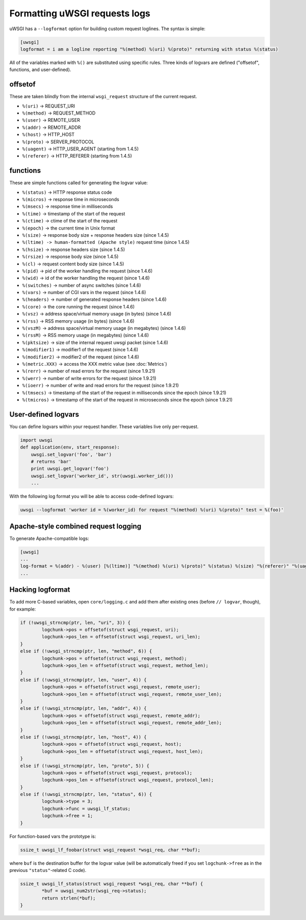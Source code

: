Formatting uWSGI requests logs 
==============================

uWSGI has a ``--logformat`` option for building custom request loglines. The
syntax is simple:

.. code-block:: ini

   [uwsgi]
   logformat = i am a logline reporting "%(method) %(uri) %(proto)" returning with status %(status)

All of the variables marked with ``%()`` are substituted using specific rules.
Three kinds of logvars are defined ("offsetof", functions, and user-defined).

offsetof
********

These are taken blindly from the internal ``wsgi_request`` structure of the current request.

* ``%(uri)`` -> REQUEST_URI
* ``%(method)`` -> REQUEST_METHOD
* ``%(user)`` -> REMOTE_USER
* ``%(addr)`` -> REMOTE_ADDR
* ``%(host)`` -> HTTP_HOST
* ``%(proto)`` -> SERVER_PROTOCOL
* ``%(uagent)`` -> HTTP_USER_AGENT (starting from 1.4.5)
* ``%(referer)`` -> HTTP_REFERER (starting from 1.4.5)

functions
*********

These are simple functions called for generating the logvar value:

* ``%(status)`` -> HTTP response status code
* ``%(micros)`` -> response time in microseconds
* ``%(msecs)`` -> response time in milliseconds
* ``%(time)`` -> timestamp of the start of the request
* ``%(ctime)`` -> ctime of the start of the request
* ``%(epoch)`` -> the current time in Unix format
* ``%(size)`` -> response body size + response headers size (since 1.4.5)
* ``%(ltime) -> human-formatted (Apache style)`` request time (since 1.4.5)
* ``%(hsize)`` -> response headers size (since 1.4.5)
* ``%(rsize)`` -> response body size (since 1.4.5)
* ``%(cl)`` -> request content body size (since 1.4.5)
* ``%(pid)`` -> pid of the worker handling the request (since 1.4.6)
* ``%(wid)`` -> id of the worker handling the request (since 1.4.6)
* ``%(switches)`` -> number of async switches (since 1.4.6)
* ``%(vars)`` -> number of CGI vars in the request (since 1.4.6)
* ``%(headers)`` -> number of generated response headers (since 1.4.6)
* ``%(core)`` -> the core running the request (since 1.4.6)
* ``%(vsz)`` -> address space/virtual memory usage (in bytes) (since 1.4.6)
* ``%(rss)`` -> RSS memory usage (in bytes) (since 1.4.6)
* ``%(vszM)`` -> address space/virtual memory usage (in megabytes) (since 1.4.6)
* ``%(rssM)`` -> RSS memory usage (in megabytes) (since 1.4.6)
* ``%(pktsize)`` -> size of the internal request uwsgi packet (since 1.4.6)
* ``%(modifier1)`` -> modifier1 of the request (since 1.4.6)
* ``%(modifier2)`` -> modifier2 of the request (since 1.4.6)
* ``%(metric.XXX)`` -> access the XXX metric value (see :doc:`Metrics`)
* ``%(rerr)`` -> number of read errors for the request (since 1.9.21)
* ``%(werr)`` -> number of write errors for the request (since 1.9.21)
* ``%(ioerr)`` -> number of write and read errors for the request (since 1.9.21)
* ``%(tmsecs)`` -> timestamp of the start of the request in milliseconds since the epoch (since 1.9.21)
* ``%(tmicros)`` -> timestamp of the start of the request in microseconds since the epoch (since 1.9.21)

User-defined logvars
********************

You can define logvars within your request handler. These variables live only
per-request.

.. code-block:: python

   import uwsgi
   def application(env, start_response):
       uwsgi.set_logvar('foo', 'bar')
       # returns 'bar'
       print uwsgi.get_logvar('foo')
       uwsgi.set_logvar('worker_id', str(uwsgi.worker_id()))
       ...

With the following log format you will be able to access code-defined logvars:

.. code-block:: sh

   uwsgi --logformat 'worker id = %(worker_id) for request "%(method) %(uri) %(proto)" test = %(foo)'

Apache-style combined request logging
*************************************

To generate Apache-compatible logs:

.. code-block:: ini

   [uwsgi]
   ...
   log-format = %(addr) - %(user) [%(ltime)] "%(method) %(uri) %(proto)" %(status) %(size) "%(referer)" "%(uagent)"
   ...

Hacking logformat
*****************

To add more C-based variables, open ``core/logging.c`` and add them after
existing ones (before ``// logvar``, though), for example:

.. code-block:: c

    if (!uwsgi_strncmp(ptr, len, "uri", 3)) {
            logchunk->pos = offsetof(struct wsgi_request, uri);
            logchunk->pos_len = offsetof(struct wsgi_request, uri_len);
    }
    else if (!uwsgi_strncmp(ptr, len, "method", 6)) {
            logchunk->pos = offsetof(struct wsgi_request, method);
            logchunk->pos_len = offsetof(struct wsgi_request, method_len);
    }
    else if (!uwsgi_strncmp(ptr, len, "user", 4)) {
            logchunk->pos = offsetof(struct wsgi_request, remote_user);
            logchunk->pos_len = offsetof(struct wsgi_request, remote_user_len);
    }
    else if (!uwsgi_strncmp(ptr, len, "addr", 4)) {
            logchunk->pos = offsetof(struct wsgi_request, remote_addr);
            logchunk->pos_len = offsetof(struct wsgi_request, remote_addr_len);
    }
    else if (!uwsgi_strncmp(ptr, len, "host", 4)) {
            logchunk->pos = offsetof(struct wsgi_request, host);
            logchunk->pos_len = offsetof(struct wsgi_request, host_len);
    }
    else if (!uwsgi_strncmp(ptr, len, "proto", 5)) {
            logchunk->pos = offsetof(struct wsgi_request, protocol);
            logchunk->pos_len = offsetof(struct wsgi_request, protocol_len);
    }
    else if (!uwsgi_strncmp(ptr, len, "status", 6)) {
            logchunk->type = 3;
            logchunk->func = uwsgi_lf_status;
            logchunk->free = 1;
    }

For function-based vars the prototype is:

.. code-block:: c

   ssize_t uwsgi_lf_foobar(struct wsgi_request *wsgi_req, char **buf);

where ``buf`` is the destination buffer for the logvar value (will be
automatically freed if you set ``logchunk->free`` as in the previous
``"status"``-related C code).

.. code-block:: c

   ssize_t uwsgi_lf_status(struct wsgi_request *wsgi_req, char **buf) {
           *buf = uwsgi_num2str(wsgi_req->status);
           return strlen(*buf);
   }
